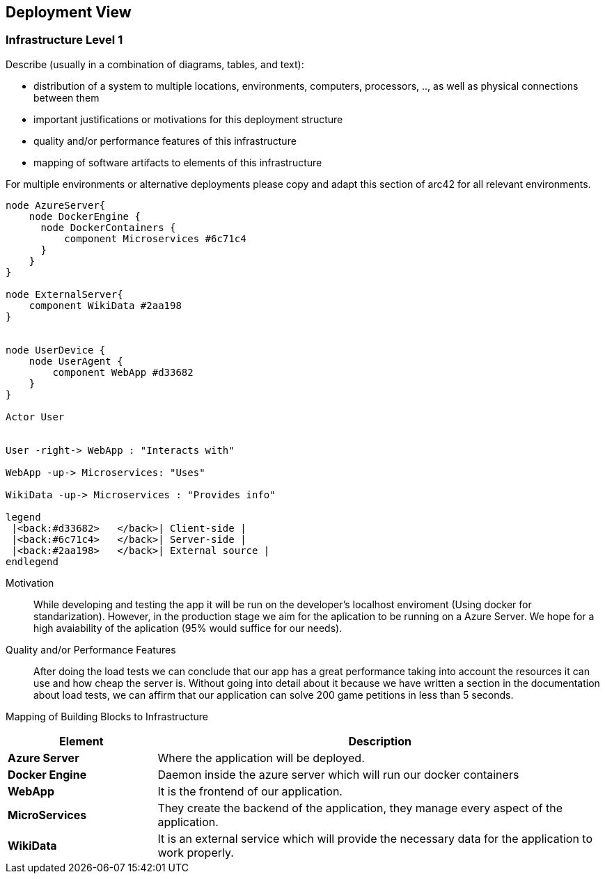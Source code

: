 ifndef::imagesdir[:imagesdir: ../images]

[[section-deployment-view]]


== Deployment View

=== Infrastructure Level 1

[role="arc42help"]
****
Describe (usually in a combination of diagrams, tables, and text):

* distribution of a system to multiple locations, environments, computers, processors, .., as well as physical connections between them
* important justifications or motivations for this deployment structure
* quality and/or performance features of this infrastructure
* mapping of software artifacts to elements of this infrastructure

For multiple environments or alternative deployments please copy and adapt this section of arc42 for all relevant environments.
****

[plantuml, "infrastructure-level1", png]
----
node AzureServer{
    node DockerEngine {
      node DockerContainers {
          component Microservices #6c71c4
      }
    }
}

node ExternalServer{
    component WikiData #2aa198
}


node UserDevice {
    node UserAgent {
        component WebApp #d33682
    }
}

Actor User


User -right-> WebApp : "Interacts with"

WebApp -up-> Microservices: "Uses"

WikiData -up-> Microservices : "Provides info"

legend
 |<back:#d33682>   </back>| Client-side |
 |<back:#6c71c4>   </back>| Server-side |
 |<back:#2aa198>   </back>| External source |
endlegend
----

Motivation::

While developing and testing the app it will be run on the developer's localhost enviroment (Using docker for standarization). However, in the production stage we aim for the aplication to be running on a Azure Server. We hope for a high avaiability of the aplication (95% would suffice for our needs).

Quality and/or Performance Features::

After doing the load tests we can conclude that our app has a great performance taking into account the resources it can use and how cheap the server is. Without going into detail about it because we have written a section in the documentation about load tests, we can affirm that our application can solve 200 game petitions in less than 5 seconds.

Mapping of Building Blocks to Infrastructure::

[options="header",cols="1,3"]
|===
| Element | Description
 
| *Azure Server*
| Where the application will be deployed.

| *Docker Engine*
| Daemon inside the azure server which will run our docker containers

| *WebApp*
| It is the frontend of our application. 
 
| *MicroServices*
| They create the backend of the application, they manage every aspect of the application.

| *WikiData*
| It is an external service which will provide the necessary data for the application to work properly.
|===
